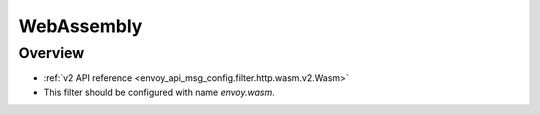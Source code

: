 .. _config_http_filters_wasm:

WebAssembly
===========

Overview
--------

* :ref:`v2 API reference <envoy_api_msg_config.filter.http.wasm.v2.Wasm>`
* This filter should be configured with name *envoy.wasm*.
